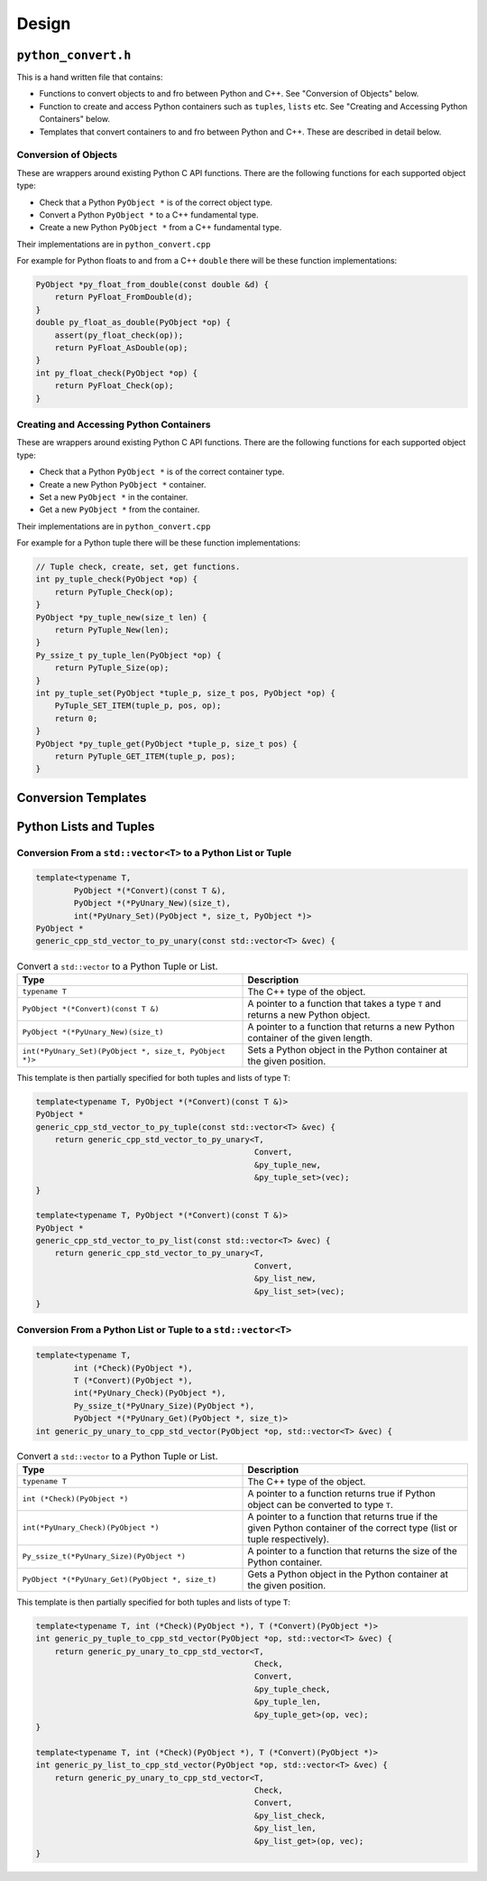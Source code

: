 

Design
==================




``python_convert.h``
---------------------

This is a hand written file that contains:

* Functions to convert objects to and fro between Python and C++.
  See "Conversion of Objects" below.
* Function to create and  access Python containers such as ``tuples``, ``lists`` etc.
  See "Creating and Accessing Python Containers" below.
* Templates that convert containers to and fro between Python  and C++.
  These are described in detail below.

Conversion of Objects
^^^^^^^^^^^^^^^^^^^^^^^^^^

These are wrappers around existing Python C API functions.
There are the following functions for each supported object type:

* Check that a Python ``PyObject *`` is of the correct object type.
* Convert a Python ``PyObject *`` to a C++ fundamental type.
* Create a new Python ``PyObject *`` from a C++ fundamental type.

Their implementations are in ``python_convert.cpp``

For example for Python floats to and from a C++ ``double`` there will  be these function  implementations:

.. code-block:: C++

    PyObject *py_float_from_double(const double &d) {
        return PyFloat_FromDouble(d);
    }
    double py_float_as_double(PyObject *op) {
        assert(py_float_check(op));
        return PyFloat_AsDouble(op);
    }
    int py_float_check(PyObject *op) {
        return PyFloat_Check(op);
    }

Creating and Accessing Python Containers
^^^^^^^^^^^^^^^^^^^^^^^^^^^^^^^^^^^^^^^^^^^

These are wrappers around existing Python C API functions.
There are the following functions for each supported object type:

* Check that a Python ``PyObject *`` is of the correct container type.
* Create a new Python ``PyObject *`` container.
* Set a new ``PyObject *`` in the container.
* Get a new ``PyObject *`` from the container.

Their implementations are in ``python_convert.cpp``

For example for a Python tuple there will be these function implementations:

.. code-block:: C++

    // Tuple check, create, set, get functions.
    int py_tuple_check(PyObject *op) {
        return PyTuple_Check(op);
    }
    PyObject *py_tuple_new(size_t len) {
        return PyTuple_New(len);
    }
    Py_ssize_t py_tuple_len(PyObject *op) {
        return PyTuple_Size(op);
    }
    int py_tuple_set(PyObject *tuple_p, size_t pos, PyObject *op) {
        PyTuple_SET_ITEM(tuple_p, pos, op);
        return 0;
    }
    PyObject *py_tuple_get(PyObject *tuple_p, size_t pos) {
        return PyTuple_GET_ITEM(tuple_p, pos);
    }

Conversion Templates
---------------------

Python Lists and Tuples
-----------------------

Conversion From a ``std::vector<T>`` to a Python List or Tuple
^^^^^^^^^^^^^^^^^^^^^^^^^^^^^^^^^^^^^^^^^^^^^^^^^^^^^^^^^^^^^^^^^

.. code-block:: C++

    template<typename T,
            PyObject *(*Convert)(const T &),
            PyObject *(*PyUnary_New)(size_t),
            int(*PyUnary_Set)(PyObject *, size_t, PyObject *)>
    PyObject *
    generic_cpp_std_vector_to_py_unary(const std::vector<T> &vec) {


.. list-table:: Convert a ``std::vector`` to a Python Tuple or List.
   :widths: 30 30
   :header-rows: 1

   * - Type
     - Description
   * - ``typename T``
     - The C++ type of the object.
   * - ``PyObject *(*Convert)(const T &)``
     - A pointer to a function that takes a type ``T`` and returns a new Python object.
   * - ``PyObject *(*PyUnary_New)(size_t)``
     - A pointer to a function that returns a new Python container of the given length.
   * - ``int(*PyUnary_Set)(PyObject *, size_t, PyObject *)>``
     - Sets a Python object in the Python container at the given position.

This template is then partially specified for both tuples and lists of type ``T``:

.. code-block:: C++

    template<typename T, PyObject *(*Convert)(const T &)>
    PyObject *
    generic_cpp_std_vector_to_py_tuple(const std::vector<T> &vec) {
        return generic_cpp_std_vector_to_py_unary<T,
                                                  Convert,
                                                  &py_tuple_new,
                                                  &py_tuple_set>(vec);
    }

    template<typename T, PyObject *(*Convert)(const T &)>
    PyObject *
    generic_cpp_std_vector_to_py_list(const std::vector<T> &vec) {
        return generic_cpp_std_vector_to_py_unary<T,
                                                  Convert,
                                                  &py_list_new,
                                                  &py_list_set>(vec);
    }

Conversion From a Python List or Tuple to a ``std::vector<T>``
^^^^^^^^^^^^^^^^^^^^^^^^^^^^^^^^^^^^^^^^^^^^^^^^^^^^^^^^^^^^^^^^^

.. code-block:: C++

    template<typename T,
            int (*Check)(PyObject *),
            T (*Convert)(PyObject *),
            int(*PyUnary_Check)(PyObject *),
            Py_ssize_t(*PyUnary_Size)(PyObject *),
            PyObject *(*PyUnary_Get)(PyObject *, size_t)>
    int generic_py_unary_to_cpp_std_vector(PyObject *op, std::vector<T> &vec) {


.. list-table:: Convert a ``std::vector`` to a Python Tuple or List.
   :widths: 30 30
   :header-rows: 1

   * - Type
     - Description
   * - ``typename T``
     - The C++ type of the object.
   * - ``int (*Check)(PyObject *)``
     - A pointer to a function returns true if Python object can be converted to type ``T``.
   * - ``int(*PyUnary_Check)(PyObject *)``
     - A pointer to a function that returns true if the given Python container of the  correct type (list or tuple respectively).
   * - ``Py_ssize_t(*PyUnary_Size)(PyObject *)``
     - A pointer to a function that returns the size of the Python container.
   * - ``PyObject *(*PyUnary_Get)(PyObject *, size_t)``
     - Gets a Python object in the Python container at the given position.

This template is then partially specified for both tuples and lists of type ``T``:

.. code-block:: C++

    template<typename T, int (*Check)(PyObject *), T (*Convert)(PyObject *)>
    int generic_py_tuple_to_cpp_std_vector(PyObject *op, std::vector<T> &vec) {
        return generic_py_unary_to_cpp_std_vector<T,
                                                  Check,
                                                  Convert,
                                                  &py_tuple_check,
                                                  &py_tuple_len,
                                                  &py_tuple_get>(op, vec);
    }

    template<typename T, int (*Check)(PyObject *), T (*Convert)(PyObject *)>
    int generic_py_list_to_cpp_std_vector(PyObject *op, std::vector<T> &vec) {
        return generic_py_unary_to_cpp_std_vector<T,
                                                  Check,
                                                  Convert,
                                                  &py_list_check,
                                                  &py_list_len,
                                                  &py_list_get>(op, vec);
    }

